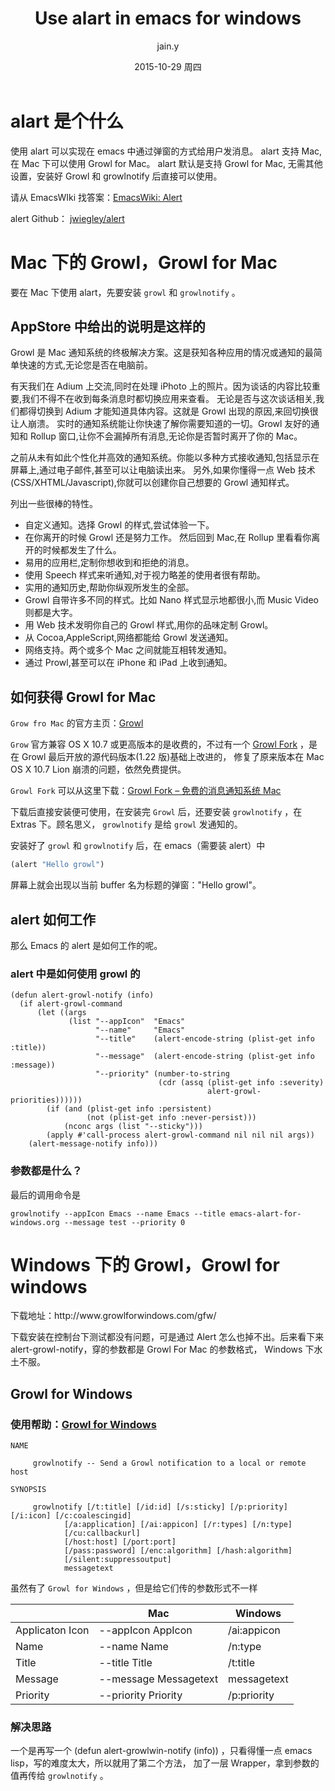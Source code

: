 #+TITLE:       Use alart in emacs for windows
#+AUTHOR:      jain.y
#+EMAIL:       jain.y
#+DATE:        2015-10-29 周四
#+URI:         /blog/%y/%m/%d/use-alart-in-emacs-for-windows
#+KEYWORDS:    alart, emacs, windows, growlnotify, growlforwindows
#+TAGS:        emacs, growlnotify
#+LANGUAGE:    en
#+OPTIONS:     H:3 num:nil toc:nil \n:nil ::t |:t ^:nil -:nil f:t *:t <:t
#+DESCRIPTION: Use growl for emacs alert

* alart 是个什么
使用 alart 可以实现在 emacs 中通过弹窗的方式给用户发消息。
alart 支持 Mac, 在 Mac 下可以使用 Growl for Mac。
alart 默认是支持 Growl for Mac, 无需其他设置，安装好 Growl 和 growlnotify 后直接可以使用。

请从 EmacsWIki 找答案：[[http://www.emacswiki.org/emacs/Alert][EmacsWiki: Alert]]

alert Github：  [[https://github.com/jwiegley/alert][jwiegley/alert]]

* Mac 下的 Growl，Growl for Mac
要在 Mac 下使用 alart，先要安装 =growl= 和 =growlnotify= 。
** AppStore 中给出的说明是这样的
Growl 是 Mac 通知系统的终极解决方案。这是获知各种应用的情况或通知的最简单快速的方式,无论您是否在电脑前。

有天我们在 Adium 上交流,同时在处理 iPhoto 上的照片。因为谈话的内容比较重要,我们不得不在收到每条消息时都切换应用来查看。
无论是否与这次谈话相关,我们都得切换到 Adium 才能知道具体内容。这就是 Growl 出现的原因,来回切换很让人崩溃。
实时的通知系统能让你快速了解你需要知道的一切。Growl 友好的通知和 Rollup 窗口,让你不会漏掉所有消息,无论你是否暂时离开了你的 Mac。

之前从未有如此个性化并高效的通知系统。你能以多种方式接收通知,包括显示在屏幕上,通过电子邮件,甚至可以让电脑读出来。
另外,如果你懂得一点 Web 技术(CSS/XHTML/Javascript),你就可以创建你自己想要的 Growl 通知样式。

列出一些很棒的特性。

 * 自定义通知。选择 Growl 的样式,尝试体验一下。
 * 在你离开的时候 Growl 还是努力工作。 然后回到 Mac,在 Rollup 里看看你离开的时候都发生了什么。
 * 易用的应用栏,定制你想收到和拒绝的消息。
 * 使用 Speech 样式来听通知,对于视力略差的使用者很有帮助。
 * 实用的通知历史,帮助你纵观所发生的全部。
 * Growl 自带许多不同的样式。比如 Nano 样式显示地都很小,而 Music Video 则都是大字。
 * 用 Web 技术发明你自己的 Growl 样式,用你的品味定制 Growl。
 * 从 Cocoa,AppleScript,网络都能给 Growl 发送通知。
 * 网络支持。两个或多个 Mac 之间就能互相转发通知。
 * 通过 Prowl,甚至可以在 iPhone 和 iPad 上收到通知。

** 如何获得 Growl for Mac
=Grow fro Mac= 的官方主页：[[http://growl.info/][Growl]]

=Grow= 官方兼容 OS X 10.7 或更高版本的是收费的，不过有一个 [[http://www.appinn.com/growl-fork/][Growl Fork]] ，是在 Growl 最后开放的源代码版本(1.22 版)基础上改进的，
修复了原来版本在 Mac OS X 10.7 Lion 崩溃的问题，依然免费提供。

=Growl Fork= 可以从这里下载：[[http://www.appinn.com/growl-fork/][Growl Fork – 免费的消息通知系统 Mac]]

下载后直接安装便可使用，在安装完 =Growl= 后，还要安装 =growlnotify= ，在 Extras 下。顾名思义， =growlnotify= 是给 =growl= 发通知的。

安装好了 =growl= 和 =growlnotify= 后，在 emacs（需要装 alert）中
#+BEGIN_SRC emacs-lisp
(alert "Hello growl")
#+END_SRC

屏幕上就会出现以当前 buffer 名为标题的弹窗："Hello growl"。

** alert 如何工作
那么 Emacs 的 alert 是如何工作的呢。
*** alert 中是如何使用 growl 的
#+BEGIN_SRC emacs-list
(defun alert-growl-notify (info)
  (if alert-growl-command
      (let ((args
             (list "--appIcon"  "Emacs"
                   "--name"     "Emacs"
                   "--title"    (alert-encode-string (plist-get info :title))
                   "--message"  (alert-encode-string (plist-get info :message))
                   "--priority" (number-to-string
                                 (cdr (assq (plist-get info :severity)
                                            alert-growl-priorities))))))
        (if (and (plist-get info :persistent)
                 (not (plist-get info :never-persist)))
            (nconc args (list "--sticky")))
        (apply #'call-process alert-growl-command nil nil nil args))
    (alert-message-notify info)))
#+END_SRC

*** 参数都是什么？
最后的调用命令是
#+BEGIN_EXAMPLE
growlnotify --appIcon Emacs --name Emacs --title emacs-alart-for-windows.org --message test --priority 0
#+END_EXAMPLE


* Windows 下的 Growl，Growl for windows
下载地址：http://www.growlforwindows.com/gfw/

下载安装在控制台下测试都没有问题，可是通过 Alert 怎么也掉不出。后来看下来 alert-growl-notify，穿的参数都是 Growl For Mac 的参数格式，
Windows 下水土不服。

** Growl for Windows

*** 使用帮助：[[http://www.growlforwindows.com/gfw/help/growlnotify.aspx][Growl for Windows]]
#+BEGIN_EXAMPLE
NAME

     growlnotify -- Send a Growl notification to a local or remote host

SYNOPSIS

     growlnotify [/t:title] [/id:id] [/s:sticky] [/p:priority] [/i:icon] [/c:coalescingid]
            [/a:application] [/ai:appicon] [/r:types] [/n:type]
            [/cu:callbackurl]
            [/host:host] [/port:port]
            [/pass:password] [/enc:algorithm] [/hash:algorithm]
            [/silent:suppressoutput]
            messagetext
#+END_EXAMPLE

虽然有了 =Growl for Windows= ，但是给它们传的参数形式不一样
|                 | Mac                   | Windows     |
|-----------------+-----------------------+-------------|
| Applicaton Icon | --appIcon AppIcon     | /ai:appicon |
| Name            | --name Name           | /n:type     |
| Title           | --title Title         | /t:title    |
| Message         | --message Messagetext | messagetext |
| Priority        | --priority Priority   | /p:priority |

*** 解决思路
一个是再写一个 (defun alert-growlwin-notify (info)) ，只看得懂一点 emacs lisp，写的难度太大，所以就用了第二个方法，
加了一层 Wrapper，拿到参数的值再传给 =growlnotify= 。




